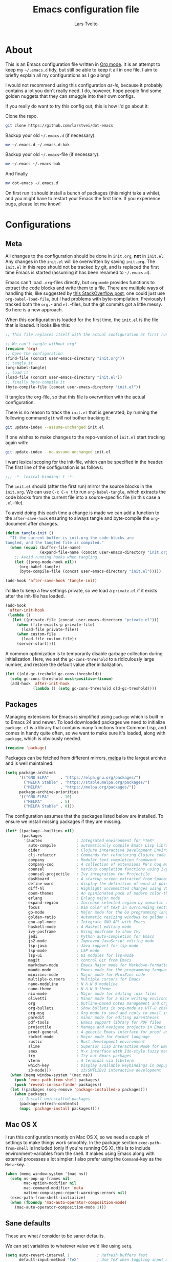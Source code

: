 #+TITLE: Emacs configuration file
#+AUTHOR: Lars Tveito
#+BABEL: :cache yes
#+LATEX_HEADER: \usepackage{parskip}
#+LATEX_HEADER: \usepackage{inconsolata}
#+LATEX_HEADER: \usepackage[utf8]{inputenc}
#+PROPERTY: header-args :tangle yes

* About

  This is an Emacs configuration file written in [[http://orgmode.org][Org mode]]. It is an attempt
  to keep my =~/.emacs.d= tidy, but still be able to keep it all in one
  file. I aim to briefly explain all my configurations as I go along!

  I would not recommend using this configuration /as-is/, because it
  probably contains a lot you don't really need. I do, however, hope people
  find some golden nuggets that they can smuggle into their own configs.

  If you really do want to try this config out, this is how I'd go about it:

  Clone the repo.
  #+BEGIN_SRC sh :tangle no
  git clone https://github.com/larstvei/dot-emacs
  #+END_SRC

  Backup your old =~/.emacs.d= (if necessary).
  #+BEGIN_SRC sh :tangle no
  mv ~/.emacs.d ~/.emacs.d-bak
  #+END_SRC

  Backup your old =~/.emacs=-file (if necessary).
  #+BEGIN_SRC sh :tangle no
  mv ~/.emacs ~/.emacs-bak
  #+END_SRC

  And finally
  #+BEGIN_SRC sh :tangle no
  mv dot-emacs ~/.emacs.d
  #+END_SRC

  On first run it should install a bunch of packages (this might take a
  while), and you might have to restart your Emacs the first time. If you
  experience bugs, please let me know!

* Configurations
** Meta

   All changes to the configuration should be done in =init.org=, *not* in
   =init.el=. Any changes in the =init.el= will be overwritten by saving
   =init.org=. The =init.el= in this repo should not be tracked by git, and
   is replaced the first time Emacs is started (assuming it has been renamed
   to =~/.emacs.d=).

   Emacs can't load =.org=-files directly, but =org-mode= provides functions
   to extract the code blocks and write them to a file. There are multiple
   ways of handling this; like suggested by [[http://emacs.stackexchange.com/questions/3143/can-i-use-org-mode-to-structure-my-emacs-or-other-el-configuration-file][this StackOverflow post]], one
   could just use =org-babel-load-file=, but I had problems with
   byte-compilation. Previously I tracked both the =org.=- and =el.=-files,
   but the git commits got a little messy. So here is a new approach.

   When this configuration is loaded for the first time, the ~init.el~ is
   the file that is loaded. It looks like this:

   #+BEGIN_SRC emacs-lisp :tangle no
   ;; This file replaces itself with the actual configuration at first run.

   ;; We can't tangle without org!
   (require 'org)
   ;; Open the configuration
   (find-file (concat user-emacs-directory "init.org"))
   ;; tangle it
   (org-babel-tangle)
   ;; load it
   (load-file (concat user-emacs-directory "init.el"))
   ;; finally byte-compile it
   (byte-compile-file (concat user-emacs-directory "init.el"))
   #+END_SRC

   It tangles the org-file, so that this file is overwritten with the actual
   configuration.

   There is no reason to track the =init.el= that is generated; by running
   the following command =git= will not bother tracking it:

   #+BEGIN_SRC sh :tangle no
   git update-index --assume-unchanged init.el
   #+END_SRC

   If one wishes to make changes to the repo-version of =init.el= start
   tracking again with:

   #+BEGIN_SRC sh :tangle no
   git update-index --no-assume-unchanged init.el
   #+END_SRC

   I want lexical scoping for the init-file, which can be specified in the
   header. The first line of the configuration is as follows:

   #+BEGIN_SRC emacs-lisp
   ;;; -*- lexical-binding: t -*-
   #+END_SRC

   The =init.el= should (after the first run) mirror the source blocks in
   the =init.org=. We can use =C-c C-v t= to run =org-babel-tangle=, which
   extracts the code blocks from the current file into a source-specific
   file (in this case a =.el=-file).

   To avoid doing this each time a change is made we can add a function to
   the =after-save-hook= ensuring to always tangle and byte-compile the
   =org=-document after changes.

   #+BEGIN_SRC emacs-lisp
   (defun tangle-init ()
     "If the current buffer is init.org the code-blocks are
   tangled, and the tangled file is compiled."
     (when (equal (buffer-file-name)
                  (expand-file-name (concat user-emacs-directory "init.org")))
       ;; Avoid running hooks when tangling.
       (let ((prog-mode-hook nil))
         (org-babel-tangle)
         (byte-compile-file (concat user-emacs-directory "init.el")))))

   (add-hook 'after-save-hook 'tangle-init)
   #+END_SRC

   I'd like to keep a few settings private, so we load a =private.el= if it
   exists after the init-file has loaded.

   #+BEGIN_SRC emacs-lisp
   (add-hook
    'after-init-hook
    (lambda ()
      (let ((private-file (concat user-emacs-directory "private.el")))
        (when (file-exists-p private-file)
          (load-file private-file))
        (when custom-file
          (load-file custom-file))
        (server-start))))
   #+END_SRC

   A common optimization is to temporarily disable garbage collection during
   initialization. Here, we set the ~gc-cons-threshold~ to a ridiculously large
   number, and restore the default value after initialization.

   #+BEGIN_SRC emacs-lisp
   (let ((old-gc-treshold gc-cons-threshold))
     (setq gc-cons-threshold most-positive-fixnum)
     (add-hook 'after-init-hook
               (lambda () (setq gc-cons-threshold old-gc-treshold))))
   #+END_SRC

** Packages

   Managing extensions for Emacs is simplified using =package= which is
   built in to Emacs 24 and newer. To load downloaded packages we need to
   initialize =package=. =cl= is a library that contains many functions from
   Common Lisp, and comes in handy quite often, so we want to make sure it's
   loaded, along with =package=, which is obviously needed.

   #+BEGIN_SRC emacs-lisp
   (require 'package)
   #+END_SRC

   Packages can be fetched from different mirrors, [[http://melpa.milkbox.net/#/][melpa]] is the largest
   archive and is well maintained.

   #+BEGIN_SRC emacs-lisp
   (setq package-archives
         '(("GNU ELPA"     . "https://elpa.gnu.org/packages/")
           ("MELPA Stable" . "https://stable.melpa.org/packages/")
           ("MELPA"        . "https://melpa.org/packages/"))
         package-archive-priorities
         '(("GNU ELPA"     . 10)
           ("MELPA"        . 5)
           ("MELPA Stable" . 0)))
   #+END_SRC

   The configuration assumes that the packages listed below are
   installed. To ensure we install missing packages if they are missing.

   #+BEGIN_SRC emacs-lisp
   (let* ((package--builtins nil)
          (packages
           '(auctex               ; Integrated environment for *TeX*
             auto-compile         ; automatically compile Emacs Lisp libraries
             cider                ; Clojure Interactive Development Environment
             clj-refactor         ; Commands for refactoring Clojure code
             company              ; Modular text completion framework
             company-coq          ; A collection of extensions PG's Coq mode
             counsel              ; Various completion functions using Ivy
             counsel-projectile   ; Ivy integration for Projectile
             dashboard            ; A startup screen extracted from Spacemacs
             define-word          ; display the definition of word at point
             diff-hl              ; Highlight uncommitted changes using VC
             doom-themes          ; An opinionated pack of modern color-themes
             erlang               ; Erlang major mode
             expand-region        ; Increase selected region by semantic units
             focus                ; Dim color of text in surrounding sections
             go-mode              ; Major mode for the Go programming language
             golden-ratio         ; Automatic resizing windows to golden ratio
             gnu-apl-mode         ; Integrate GNU APL with Emacs
             haskell-mode         ; A Haskell editing mode
             ivy-posframe         ; Using posframe to show Ivy
             jedi                 ; Python auto-completion for Emacs
             js2-mode             ; Improved JavaScript editing mode
             lsp-java             ; Java support for lsp-mode
             lsp-mode             ; LSP mode
             lsp-ui               ; UI modules for lsp-mode
             magit                ; control Git from Emacs
             markdown-mode        ; Emacs Major mode for Markdown-formatted files
             maude-mode           ; Emacs mode for the programming language Maude
             minizinc-mode        ; Major mode for MiniZinc code
             multiple-cursors     ; Multiple cursors for Emacs
             nano-modeline        ; N Λ N O modeline
             nano-theme           ; N Λ N O theme
             nix-mode             ; Major mode for editing .nix files
             olivetti             ; Minor mode for a nice writing environment
             org                  ; Outline-based notes management and organizer
             org-bullets          ; Show bullets in org-mode as UTF-8 characters
             org-msg              ; Org mode to send and reply to email in HTML
             paredit              ; minor mode for editing parentheses
             pdf-tools            ; Emacs support library for PDF files
             projectile           ; Manage and navigate projects in Emacs easily
             proof-general        ; A generic Emacs interface for proof assistants
             racket-mode          ; Major mode for Racket language
             rustic               ; Rust development environment
             slime                ; Superior Lisp Interaction Mode for Emacs
             smex                 ; M-x interface with Ido-style fuzzy matching
             try                  ; Try out Emacs packages
             vterm                ; A terminal via libvterm
             which-key            ; Display available keybindings in popup
             z3-mode)))           ; z3/SMTLIBv2 interactive development
     (when (memq window-system '(mac ns))
       (push 'exec-path-from-shell packages)
       (push 'reveal-in-osx-finder packages))
     (let ((packages (seq-remove 'package-installed-p packages)))
       (when packages
         ;; Install uninstalled packages
         (package-refresh-contents)
         (mapc 'package-install packages))))
   #+END_SRC

** Mac OS X

   I run this configuration mostly on Mac OS X, so we need a couple of
   settings to make things work smoothly. In the package section
   =exec-path-from-shell= is included (only if you're running OS X), this is
   to include environment-variables from the shell. It makes using Emacs
   along with external processes a lot simpler. I also prefer using the
   =Command=-key as the =Meta=-key.

   #+BEGIN_SRC emacs-lisp
   (when (memq window-system '(mac ns))
     (setq ns-pop-up-frames nil
           mac-option-modifier nil
           mac-command-modifier 'meta
           native-comp-async-report-warnings-errors nil)
     (exec-path-from-shell-initialize)
     (when (fboundp 'mac-auto-operator-composition-mode)
       (mac-auto-operator-composition-mode 1)))
   #+END_SRC

** Sane defaults

   These are what /I/ consider to be saner defaults.

   We can set variables to whatever value we'd like using =setq=.

   #+BEGIN_SRC emacs-lisp
   (setq auto-revert-interval 1            ; Refresh buffers fast
         default-input-method "TeX"        ; Use TeX when toggling input method
         echo-keystrokes 0.1               ; Show keystrokes asap
         frame-inhibit-implied-resize 1    ; Don't resize frame implicitly
         inhibit-startup-screen t          ; No splash screen please
         initial-scratch-message nil       ; Clean scratch buffer
         recentf-max-saved-items 10000     ; Show more recent files
         ring-bell-function 'ignore        ; Quiet
         scroll-margin 1                   ; Space between cursor and top/bottom
         sentence-end-double-space nil     ; No double space
         custom-file                       ; Customizations in a separate file
         (concat user-emacs-directory "custom.el"))
   ;; Some mac-bindings interfere with Emacs bindings.
   (when (boundp 'mac-pass-command-to-system)
     (setq mac-pass-command-to-system nil))
   #+END_SRC

   Some variables are buffer-local, so changing them using =setq= will only
   change them in a single buffer. Using =setq-default= we change the
   buffer-local variable's default value.

   #+BEGIN_SRC emacs-lisp
   (setq-default tab-width 4                       ; Smaller tabs
                 fill-column 79                    ; Maximum line width
                 truncate-lines t                  ; Don't fold lines
                 indent-tabs-mode nil              ; Use spaces instead of tabs
                 split-width-threshold 160         ; Split verticly by default
                 split-height-threshold nil        ; Split verticly by default
                 frame-resize-pixelwise t          ; Fine-grained frame resize
                 auto-fill-function 'do-auto-fill) ; Auto-fill-mode everywhere
   #+END_SRC

   The =load-path= specifies where Emacs should look for =.el=-files (or
   Emacs lisp files). I have a directory called =site-lisp= where I keep all
   extensions that have been installed manually (these are mostly my own
   projects).

   #+BEGIN_SRC emacs-lisp
   (let ((default-directory (concat user-emacs-directory "site-lisp/")))
     (when (file-exists-p default-directory)
       (setq load-path
             (append
              (let ((load-path (copy-sequence load-path)))
                (normal-top-level-add-subdirs-to-load-path)) load-path))))
   #+END_SRC

   Answering /yes/ and /no/ to each question from Emacs can be tedious, a
   single /y/ or /n/ will suffice.

   #+BEGIN_SRC emacs-lisp
   (fset 'yes-or-no-p 'y-or-n-p)
   #+END_SRC

   To avoid file system clutter we put all auto saved files in a single
   directory.

   #+BEGIN_SRC emacs-lisp
   (defvar emacs-autosave-directory
     (concat user-emacs-directory "autosaves/")
     "This variable dictates where to put auto saves. It is set to a
     directory called autosaves located wherever your .emacs.d/ is
     located.")

   ;; Sets all files to be backed up and auto saved in a single directory.
   (setq backup-directory-alist
         `((".*" . ,emacs-autosave-directory))
         auto-save-file-name-transforms
         `((".*" ,emacs-autosave-directory t)))
   #+END_SRC

   Set =utf-8= as preferred coding system.

   #+BEGIN_SRC emacs-lisp
   (set-language-environment "UTF-8")
   #+END_SRC

   By default the =narrow-to-region= command is disabled and issues a
   warning, because it might confuse new users. I find it useful sometimes,
   and don't want to be warned.

   #+BEGIN_SRC emacs-lisp
   (put 'narrow-to-region 'disabled nil)
   #+END_SRC

   Automaticly revert =doc-view=-buffers when the file changes on disk.

   #+BEGIN_SRC emacs-lisp
   (add-hook 'doc-view-mode-hook 'auto-revert-mode)
   #+END_SRC

** Modes

   There are some modes that are enabled by default that I don't find
   particularly useful. We create a list of these modes, and disable all of
   these.

   #+BEGIN_SRC emacs-lisp
   (dolist (mode
            '(tool-bar-mode                ; No toolbars, more room for text
              scroll-bar-mode              ; No scroll bars either
              blink-cursor-mode))          ; The blinking cursor gets old
     (funcall mode 0))
   #+END_SRC

   Let's apply the same technique for enabling modes that are disabled by
   default.

   #+BEGIN_SRC emacs-lisp
   (dolist (mode
            '(abbrev-mode                  ; E.g. sopl -> System.out.println
              column-number-mode           ; Show column number in mode line
              delete-selection-mode        ; Replace selected text
              dirtrack-mode                ; directory tracking in *shell*
              global-company-mode          ; Auto-completion everywhere
              global-diff-hl-mode          ; Highlight uncommitted changes
              global-so-long-mode          ; Mitigate performance for long lines
              counsel-projectile-mode      ; Manage and navigate projects
              recentf-mode                 ; Recently opened files
              show-paren-mode              ; Highlight matching parentheses
              which-key-mode))             ; Available keybindings in popup
     (funcall mode 1))
   #+END_SRC

** Visual

   Let's set things with [[https://github.com/rougier/nano-emacs][rougier's N Λ N O Emacs]].

   #+BEGIN_SRC emacs-lisp
   (setq nano-light-background "#fafafa")
   (load-theme 'nano-light t)
   (nano-modeline-mode 1)
   #+END_SRC

   It looks best if we add a small margin around the edges of the frame.

   #+begin_src emacs-lisp
   (add-to-list 'default-frame-alist '(internal-border-width . 24))
   #+end_src

   I want to be able to quickly switch between a light and a dark theme.

   #+BEGIN_SRC emacs-lisp
   (defun cycle-themes ()
     "Returns a function that lets you cycle your themes."
     (let ((themes '(nano-light nano-dark)))
       (lambda ()
         (interactive)
         ;; Rotates the thme cycle and changes the current theme.
         (let ((rotated (nconc (cdr themes) (list (car themes)))))
           (load-theme (car (setq themes rotated)) t))
         (message (concat "Switched to " (symbol-name (car themes)))))))
   #+END_SRC

   Pick the first of the following fonts that is installed on the system.

   #+BEGIN_SRC emacs-lisp
   (cond ((member "Roboto Mono" (font-family-list))
          (set-face-attribute 'default nil :font "Roboto Mono-14"))
         ((member "Fira Code" (font-family-list))
          (set-face-attribute 'default nil :font "Fira Code-15"))
         ((member "Inconsolata" (font-family-list))
          (set-face-attribute 'default nil :font "Inconsolata-14")))
   #+END_SRC

   New in Emacs 24.4 is the =prettify-symbols-mode=! It's neat.

   #+BEGIN_SRC emacs-lisp
   (setq-default prettify-symbols-alist '(("lambda" . ?λ)
                                          ("delta" . ?Δ)
                                          ("gamma" . ?Γ)
                                          ("phi" . ?φ)
                                          ("psi" . ?ψ)))
   #+END_SRC

   [[https://github.com/rnkn/olivetti][Olivetti]] is a package that simply centers the text of a buffer. It is very
   simple and beautiful. The default width is just a bit short.

   #+BEGIN_SRC emacs-lisp
   (with-eval-after-load 'olivetti
     (setq-default olivetti-body-width (+ fill-column 3))
     (remove-hook 'olivetti-mode-on-hook 'visual-line-mode))
   #+END_SRC

** Dashboard

   #+begin_src emacs-lisp
   (require 'dashboard)
   (dashboard-setup-startup-hook)
   (setq dashboard-banner-logo-title nil
         dashboard-center-content t
         dashboard-set-footer nil
         dashboard-page-separator "\n\n\n"
         dashboard-items '((projects . 15)
                           (recents  . 15)
                           (bookmarks . 5)))
   #+end_src

** Ivy

   [[http://oremacs.com/swiper/][Ivy]] is a completion system, giving you completions and fuzzy search whenever
   you interact with the minibuffer. I transitioned to Ivy from [[https://emacs-helm.github.io/helm/][Helm]], mainly
   due to it being aesthetically noisy, and that I didn't fully take advantage
   of all its features (which are numerous). Here are some customization's that
   made the transition a bit easier.

   #+begin_src emacs-lisp
   (setq ivy-wrap t                          ; Easier access to the last candidate
         ivy-height 25                       ; Give me more candidates to look at
         ivy-use-virtual-buffers t           ; C-x b displays recents and bookmarks
         ivy-count-format "(%d/%d) "         ; Display both the index and the count
         ivy-on-del-error-function 'ignore   ; Lets me hold in backspace
         ivy-posframe-min-width 100          ; Keep ivy reasonably narrow
         ivy-posframe-height ivy-height      ; Maintain the height given by ivy
         ivy-virtual-abbreviate 'abbreviate) ; Disambiguate same file in different dirs
   (ivy-mode 1)
   (ivy-posframe-mode 1)
   #+end_src

** PDF Tools

   [[https://github.com/politza/pdf-tools][PDF Tools]] makes a huge improvement on the built-in [[http://www.gnu.org/software/emacs/manual/html_node/emacs/Document-View.html][doc-view-mode]]; the only
   drawback is the =pdf-tools-install= (which has to be executed before the
   package can be used) takes a couple of /seconds/ to execute. Instead of
   running it at init-time, we'll run it whenever a PDF is opened. Note that
   it's only slow on the first run!

   #+BEGIN_SRC emacs-lisp
   (pdf-loader-install)
   #+END_SRC

   #+BEGIN_SRC emacs-lisp
   (add-hook 'pdf-view-mode-hook
             (lambda () (setq header-line-format nil)))
   #+END_SRC

** Completion

   [[https://github.com/auto-complete/auto-complete][Auto-Complete]] has been a part of my config for years, but I want to try
   out [[http://company-mode.github.io/][company-mode]]. If I code in an environment with good completion, I've
   made an habit of trying to /guess/ function-names, and looking at the
   completions for the right one. So I want a pretty aggressive completion
   system, hence the no delay settings and short prefix length.

   #+BEGIN_SRC emacs-lisp
   (setq company-idle-delay 0
         company-echo-delay 0
         company-dabbrev-downcase nil
         company-minimum-prefix-length 2
         company-selection-wrap-around t
         company-transformers '(company-sort-by-occurrence
                                company-sort-by-backend-importance))
   #+END_SRC

** Spelling

   Flyspell offers on-the-fly spell checking. We can enable flyspell for all
   text-modes with this snippet.

   #+BEGIN_SRC emacs-lisp
   (add-hook 'text-mode-hook 'turn-on-flyspell)
   #+END_SRC

   To use flyspell for programming there is =flyspell-prog-mode=, that only
   enables spell checking for comments and strings. We can enable it for all
   programming modes using the =prog-mode-hook=.

   #+BEGIN_SRC emacs-lisp
   (add-hook 'prog-mode-hook 'flyspell-prog-mode)
   #+END_SRC

   Tell Emacs what program is used for spell checking.

   #+begin_src emacs-lisp
   (setq ispell-program-name "aspell")
   #+end_src

   When working with several languages, we should be able to cycle through
   the languages we most frequently use. Every buffer should have a separate
   cycle of languages, so that cycling in one buffer does not change the
   state in a different buffer (this problem occurs if you only have one
   global cycle). We can implement this by using a [[http://www.gnu.org/software/emacs/manual/html_node/elisp/Closures.html][closure]].

   #+BEGIN_SRC emacs-lisp
   (defun cycle-languages ()
     "Changes the ispell dictionary to the first element in
   ISPELL-LANGUAGES, and returns an interactive function that cycles
   the languages in ISPELL-LANGUAGES when invoked."
     (let ((ispell-languages (list "american" "norsk")))
       (ispell-change-dictionary (car ispell-languages))
       (lambda ()
         (interactive)
         ;; Rotates the languages cycle and changes the ispell dictionary.
         (let ((rotated (nconc (cdr ispell-languages) (list (car ispell-languages)))))
           (ispell-change-dictionary (car (setq ispell-languages rotated)))))))
   #+END_SRC

   =flyspell= signals an error if there is no spell-checking tool is
   installed. We can advice =turn-on-flyspell= and =flyspell-prog-mode= to
   only try to enable =flyspell= if a spell-checking tool is available. Also
   we want to enable cycling the languages by typing =C-c l=, so we bind the
   function returned from =cycle-languages=.

   #+BEGIN_SRC emacs-lisp
   (defadvice turn-on-flyspell (before check nil activate)
     "Turns on flyspell only if a spell-checking tool is installed."
     (when (executable-find ispell-program-name)
       (local-set-key (kbd "C-c l") (cycle-languages))))
   #+END_SRC

   #+BEGIN_SRC emacs-lisp
   (defadvice flyspell-prog-mode (before check nil activate)
     "Turns on flyspell only if a spell-checking tool is installed."
     (when (executable-find ispell-program-name)
       (local-set-key (kbd "C-c l") (cycle-languages))))
   #+END_SRC

** Org

   When editing org-files with source-blocks, we want the source blocks to
   be themed as they would in their native mode.

   #+BEGIN_SRC emacs-lisp
   (setq org-src-fontify-natively t
         org-src-tab-acts-natively t
         org-confirm-babel-evaluate nil
         org-edit-src-content-indentation 0)
   #+END_SRC

   This is quite an ugly fix for allowing code markup for expressions like
   ="this string"=, because the quotation marks causes problems.

   #+BEGIN_SRC emacs-lisp
   (with-eval-after-load 'org
     (require 'org-tempo)
     (setcar (nthcdr 2 org-emphasis-regexp-components) " \t\n,")
     (custom-set-variables `(org-emphasis-alist ',org-emphasis-alist)))
   #+END_SRC

   Enable org-bullets when opening org-files.

   #+BEGIN_SRC emacs-lisp
   (add-hook 'org-mode-hook (lambda () (org-bullets-mode 1)))
   #+END_SRC

** Email

   I've used Emacs for email in the past, where I've always had the need for a
   more standard email client in addition. I'm going to give it another go.

   #+BEGIN_SRC emacs-lisp
   (defvar load-mail-setup
     (and (file-exists-p "~/Maildir")
          (executable-find "mbsync")
          (executable-find "msmtp")
          (executable-find "mu")))
   #+END_SRC

   I use [[http://www.djcbsoftware.nl/code/mu/mu4e.html][mu4e]] (which is a part of [[http://www.djcbsoftware.nl/code/mu/][mu]]) along with [[https://isync.sourceforge.io/][mbsync]].

   #+begin_src emacs-lisp
   (when load-mail-setup
     (with-eval-after-load 'mu4e
       (setq
        mail-user-agent 'mu4e-user-agent
        user-full-name "Lars Tveito"            ; Your full name
        user-mail-address "larstvei@ifi.uio.no" ; And email-address

        sendmail-program (executable-find "msmtp")
        send-mail-function 'smtpmail-send-it

        message-sendmail-f-is-evil t
        message-sendmail-extra-arguments '("--read-envelope-from")
        message-send-mail-function 'message-send-mail-with-sendmail
        message-kill-buffer-on-exit t

        mu4e-get-mail-command (concat (executable-find "mbsync") " -a")
        mu4e-change-filenames-when-moving t
        mu4e-user-mail-address-list '("larstvei@ifi.uio.no")
        mu4e-maildir-shortcuts '(("/Inbox" . ?i) ("/Sent Items" . ?s))

        mu4e-sent-folder "/Sent Items"
        mu4e-trash-folder "/Deleted Items"
        mu4e-trash-folder "/Drafts"

        mu4e-use-fancy-chars t)

       (require 'org)
       (require 'org-msg)

       (add-to-list 'mu4e-compose-pre-hook 'org-msg-mode)
       (setq org-msg-enforce-css (concat user-emacs-directory "email-style.css")
             org-msg-options "html-postamble:nil toc:nil num:nil author:nil email:nil"
             org-msg-default-alternatives '((new           . (text html))
                                            (reply-to-html . (text html))
                                            (reply-to-text . (text)))
             org-msg-signature "

   ,#+begin_signature
   ,#+begin_export html

   - Lars
   ,#+end_export
   ,#+end_signature\n"))
     (autoload 'mu4e "mu4e" nil t))
   #+end_src

** Interactive functions
   <<sec:defuns>>

   =just-one-space= removes all whitespace around a point - giving it a
   negative argument it removes newlines as well. We wrap a interactive
   function around it to be able to bind it to a key. In Emacs 24.4
   =cycle-spacing= was introduced, and it works like =just-one-space=, but
   when run in succession it cycles between one, zero and the original
   number of spaces.

   #+BEGIN_SRC emacs-lisp
   (defun cycle-spacing-delete-newlines ()
     "Removes whitespace before and after the point."
     (interactive)
     (if (version< emacs-version "24.4")
         (just-one-space -1)
       (cycle-spacing -1)))
   #+END_SRC

   Often I want to find other occurrences of a word I'm at, or more
   specifically the symbol (or tag) I'm at. The
   =isearch-forward-symbol-at-point= in Emacs 24.4 works well for this, but
   I don't want to be bothered with the =isearch= interface. Rather jump
   quickly between occurrences of a symbol, or if non is found, don't do
   anything.

   #+BEGIN_SRC emacs-lisp
   (defun jump-to-symbol-internal (&optional backwardp)
     "Jumps to the next symbol near the point if such a symbol
   exists. If BACKWARDP is non-nil it jumps backward."
     (let* ((point (point))
            (bounds (find-tag-default-bounds))
            (beg (car bounds)) (end (cdr bounds))
            (str (isearch-symbol-regexp (find-tag-default)))
            (search (if backwardp 'search-backward-regexp
                      'search-forward-regexp)))
       (goto-char (if backwardp beg end))
       (funcall search str nil t)
       (cond ((<= beg (point) end) (goto-char point))
             (backwardp (forward-char (- point beg)))
             (t  (backward-char (- end point))))))

   (defun jump-to-previous-like-this ()
     "Jumps to the previous occurrence of the symbol at point."
     (interactive)
     (jump-to-symbol-internal t))

   (defun jump-to-next-like-this ()
     "Jumps to the next occurrence of the symbol at point."
     (interactive)
     (jump-to-symbol-internal))
   #+END_SRC

   I sometimes regret killing the =*scratch*=-buffer, and have realized I
   never want to actually kill it. I just want to get it out of the way, and
   clean it up. The function below does just this for the
   =*scratch*=-buffer, and works like =kill-this-buffer= for any other
   buffer. It removes all buffer content and buries the buffer (this means
   making it the least likely candidate for =other-buffer=).

   #+BEGIN_SRC emacs-lisp
   (defun kill-this-buffer-unless-scratch ()
     "Works like `kill-this-buffer' unless the current buffer is the
   ,*scratch* buffer. In witch case the buffer content is deleted and
   the buffer is buried."
     (interactive)
     (if (not (string= (buffer-name) "*scratch*"))
         (kill-this-buffer)
       (delete-region (point-min) (point-max))
       (switch-to-buffer (other-buffer))
       (bury-buffer "*scratch*")))
   #+END_SRC

   To duplicate either selected text or a line we define this interactive
   function.

   #+BEGIN_SRC emacs-lisp
   (defun duplicate-thing (comment)
     "Duplicates the current line, or the region if active. If an argument is
   given, the duplicated region will be commented out."
     (interactive "P")
     (save-excursion
       (let ((start (if (region-active-p) (region-beginning) (line-beginning-position)))
             (end   (if (region-active-p) (region-end) (line-end-position)))
             (fill-column most-positive-fixnum))
         (goto-char end)
         (unless (region-active-p)
           (newline))
         (insert (buffer-substring start end))
         (when comment (comment-region start end)))))
   #+END_SRC

   To tidy up a buffer we define this function borrowed from [[https://github.com/simenheg][simenheg]].

   #+BEGIN_SRC emacs-lisp
   (defun tidy ()
     "Ident, untabify and unwhitespacify current buffer, or region if active."
     (interactive)
     (let ((beg (if (region-active-p) (region-beginning) (point-min)))
           (end (if (region-active-p) (region-end) (point-max))))
       (indent-region beg end)
       (whitespace-cleanup)
       (untabify beg (if (< end (point-max)) end (point-max)))))
   #+END_SRC

   Org mode does currently not support synctex (which enables you to jump from
   a point in your TeX-file to the corresponding point in the pdf), and it
   [[http://comments.gmane.org/gmane.emacs.orgmode/69454][seems like a tricky problem]].

   Calling this function from an org-buffer jumps to the corresponding section
   in the exported pdf (given that the pdf-file exists), using pdf-tools.

   #+BEGIN_SRC emacs-lisp
   (defun org-sync-pdf ()
     (interactive)
     (let ((headline (nth 4 (org-heading-components)))
           (pdf (concat (file-name-base (buffer-name)) ".pdf")))
       (when (file-exists-p pdf)
         (find-file-other-window pdf)
         (pdf-links-action-perform
          (cl-find headline (pdf-info-outline pdf)
                   :key (lambda (alist) (cdr (assoc 'title alist)))
                   :test 'string-equal)))))
   #+END_SRC

   The opposite of fill paragraph (from [[https://www.emacswiki.org/emacs/UnfillParagraph][EmacsWiki]]),

   #+begin_src emacs-lisp
   (defun unfill-paragraph ()
     (interactive)
     (let ((fill-column most-positive-fixnum))
       (fill-paragraph nil (region-active-p))))
   #+end_src

** Advice

   An advice can be given to a function to make it behave differently. This
   advice makes =eval-last-sexp= (bound to =C-x C-e=) replace the sexp with
   the value.

   #+BEGIN_SRC emacs-lisp
   (defadvice eval-last-sexp (around replace-sexp (arg) activate)
     "Replace sexp when called with a prefix argument."
     (if arg
         (let ((pos (point)))
           ad-do-it
           (goto-char pos)
           (backward-kill-sexp)
           (forward-sexp))
       ad-do-it))
   #+END_SRC

   When interactively changing the theme (using =M-x load-theme=), the
   current custom theme is not disabled. This often gives weird-looking
   results; we can advice =load-theme= to always disable themes currently
   enabled themes.

   #+BEGIN_SRC emacs-lisp
   (defadvice load-theme
       (before disable-before-load (theme &optional no-confirm no-enable) activate)
     (mapc 'disable-theme custom-enabled-themes))
   #+END_SRC

** global-scale-mode

   These functions provide something close to ~text-scale-mode~, but for every
   buffer, including the minibuffer and mode line.

   #+BEGIN_SRC emacs-lisp
   (let* ((default (face-attribute 'default :height))
          (size default))

     (defun global-scale-default ()
       (interactive)
       (global-scale-internal (setq size default)))

     (defun global-scale-up ()
       (interactive)
       (global-scale-internal (setq size (+ size 20))))

     (defun global-scale-down ()
       (interactive)
       (global-scale-internal (setq size (- size 20))))

     (defun global-scale-internal (arg)
       (set-face-attribute 'default (selected-frame) :height arg)
       (set-temporary-overlay-map
        (let ((map (make-sparse-keymap)))
          (define-key map (kbd "C-=") 'global-scale-up)
          (define-key map (kbd "C-+") 'global-scale-up)
          (define-key map (kbd "C--") 'global-scale-down)
          (define-key map (kbd "C-0") 'global-scale-default) map))))
   #+END_SRC

* Mode specific
** LSP

   LSP mode works really well, especially with languages like Java, which
   traditionally has had quite poor Emacs support.

   #+BEGIN_SRC emacs-lisp
   (with-eval-after-load 'lsp-mode
     (define-key lsp-mode-map (kbd "C-c f") lsp-command-map)
     (add-hook 'lsp-mode-hook #'lsp-enable-which-key-integration)
     (add-hook 'lsp-mode-hook #'yas-minor-mode)
     (add-hook 'lsp-mode-hook (lambda () (lsp-headerline-breadcrumb-mode 0)))
     (add-to-list 'lsp-file-watch-ignored-directories "[/\\\\]\\.hypothesis\\'"))
   #+END_SRC

** Compilation

   I often run ~latexmk -pdf -pvc~ in a compilation buffer, which recompiles
   the latex-file whenever it is changed. This often results in annoyingly
   large compilation buffers; the following snippet limits the buffer size in
   accordance with ~comint-buffer-maximum-size~, which defaults to 1024 lines.

   #+BEGIN_SRC emacs-lisp
   (add-hook 'compilation-filter-hook 'comint-truncate-buffer)
   #+END_SRC

** Shell

   Inspired by [[https://github.com/torenord/.emacs.d][torenord]], I maintain quick access to shell buffers with bindings
   ~M-1~ to ~M-9~. In addition, the ~M-z~ toggles between the last visited
   shell, and the last visited non-shell buffer. The following functions
   facilitate this, and are bound in the [[Key bindings]] section.

   #+BEGIN_SRC emacs-lisp
   (let ((last-vterm ""))
     (defun toggle-vterm ()
       (interactive)
       (cond ((string-match-p "^\\vterm<[1-9][0-9]*>$" (buffer-name))
              (goto-non-vterm-buffer))
             ((get-buffer last-vterm) (switch-to-buffer last-vterm))
             (t (vterm (setq last-vterm "vterm<1>")))))

     (defun switch-vterm (n)
       (let ((buffer-name (format "vterm<%d>" n)))
         (setq last-vterm buffer-name)
         (cond ((get-buffer buffer-name)
                (switch-to-buffer buffer-name))
               (t (vterm buffer-name)
                  (rename-buffer buffer-name)))))

     (defun goto-non-vterm-buffer ()
       (let* ((r "^\\vterm<[1-9][0-9]*>$")
              (vterm-buffer-p (lambda (b) (string-match-p r (buffer-name b))))
              (non-vterms (cl-remove-if vterm-buffer-p (buffer-list))))
         (when non-vterms
           (switch-to-buffer (car non-vterms))))))
   #+END_SRC

   Don't query whether or not the ~shell~-buffer should be killed, just kill
   it.

   #+BEGIN_SRC emacs-lisp
   (defadvice vterm (after kill-with-no-query nil activate)
     (set-process-query-on-exit-flag (get-buffer-process ad-return-value) nil))
   #+END_SRC

** Lisp

   I use =Paredit= when editing lisp code, we enable this for all lisp-modes.

   #+BEGIN_SRC emacs-lisp
   (dolist (mode '(cider-repl-mode
                   clojure-mode
                   ielm-mode
                   racket-mode
                   racket-repl-mode
                   slime-repl-mode
                   lisp-mode
                   emacs-lisp-mode
                   lisp-interaction-mode
                   scheme-mode))
     ;; add paredit-mode to all mode-hooks
     (add-hook (intern (concat (symbol-name mode) "-hook")) 'paredit-mode))
   #+END_SRC

   Paredit version 25 seems to interfere with REPL-modes. This is the proposed
   fix:

   #+begin_src emacs-lisp
   (with-eval-after-load 'paredit
     (define-key paredit-mode-map (kbd "RET") nil))
   #+end_src

*** Emacs Lisp

    In =emacs-lisp-mode= we can enable =eldoc-mode= to display information
    about a function or a variable in the echo area.

    #+BEGIN_SRC emacs-lisp
    (add-hook 'emacs-lisp-mode-hook 'turn-on-eldoc-mode)
    (add-hook 'lisp-interaction-mode-hook 'turn-on-eldoc-mode)
    #+END_SRC

*** Common lisp

    I use [[http://www.common-lisp.net/project/slime/][Slime]] along with =lisp-mode= to edit Common Lisp code. Slime
    provides code evaluation and other great features, a must have for a
    Common Lisp developer. [[http://www.quicklisp.org/beta/][Quicklisp]] is a library manager for Common Lisp,
    and you can install Slime following the instructions from the site along
    with this snippet.

    #+BEGIN_SRC emacs-lisp
    (defun activate-slime-helper ()
      (when (file-exists-p "~/.quicklisp/slime-helper.el")
        (load (expand-file-name "~/.quicklisp/slime-helper.el"))
        (define-key slime-repl-mode-map (kbd "C-l")
          'slime-repl-clear-buffer))
      (remove-hook 'common-lisp-mode-hook #'activate-slime-helper))

    (add-hook 'common-lisp-mode-hook #'activate-slime-helper)
    #+END_SRC

    We can specify what Common Lisp program Slime should use (I use SBCL).

    #+BEGIN_SRC emacs-lisp
    (setq inferior-lisp-program "sbcl")
    #+END_SRC

    More sensible =loop= indentation, borrowed from [[https://github.com/simenheg][simenheg]].

    #+BEGIN_SRC emacs-lisp
    (setq lisp-loop-forms-indentation   6
          lisp-simple-loop-indentation  2
          lisp-loop-keyword-indentation 6)
    #+END_SRC

** Python

   #+BEGIN_SRC emacs-lisp
   (setq python-shell-interpreter "python3")
   (add-hook 'python-mode-hook
             (lambda () (setq forward-sexp-function nil)))
   #+END_SRC

** C

   The =c-mode-common-hook= is a general hook that work on all C-like
   languages (C, C++, Java, etc...). I like being able to quickly compile
   using =C-c C-c= (instead of =M-x compile=), a habit from =latex-mode=.

   #+BEGIN_SRC emacs-lisp
   (defun c-setup ()
     (local-set-key (kbd "C-c C-c") 'compile))

   (add-hook 'c-mode-hook 'c-setup)
   #+END_SRC

** Java

   Some statements in Java appear often, and become tedious to write
   out. We can use abbrevs to speed this up.

   #+BEGIN_SRC emacs-lisp
   (define-abbrev-table 'java-mode-abbrev-table
     '(("psv" "public static void main(String[] args) {" nil 0)
       ("sopl" "System.out.println" nil 0)
       ("sop" "System.out.printf" nil 0)))
   #+END_SRC

   To be able to use the abbrev table defined above, =abbrev-mode= must be
   activated.

   #+BEGIN_SRC emacs-lisp
   (add-hook 'java-mode-hook 'lsp)
   #+END_SRC

** Assembler

   When writing assembler code I use =#= for comments. By defining
   =comment-start= we can add comments using =M-;= like in other programming
   modes. Also in assembler should one be able to compile using =C-c C-c=.

   #+BEGIN_SRC emacs-lisp
   (defun asm-setup ()
     (setq comment-start "#")
     (local-set-key (kbd "C-c C-c") 'compile))

   (add-hook 'asm-mode-hook 'asm-setup)
   #+END_SRC

** LaTeX and org-mode LaTeX export

   =.tex=-files should be associated with =latex-mode= instead of
   =tex-mode=.

   #+BEGIN_SRC emacs-lisp
   (add-to-list 'auto-mode-alist '("\\.tex\\'" . latex-mode))
   #+END_SRC

   Use [[http://mg.readthedocs.io/latexmk.html][latexmk]] for compilation by default.

   #+BEGIN_SRC emacs-lisp
   (add-hook 'LaTeX-mode-hook
             (lambda ()
               (add-hook 'hack-local-variables-hook
                         (lambda ()
                          (setq-local compile-command
                                      (concat "latexmk -pdf -pvc "
                                              (if (eq TeX-master t)
                                                  (file-name-base (buffer-name))
                                                TeX-master))))
                         t t)))
   #+END_SRC

   Use ~biblatex~ for bibliography.

   #+BEGIN_SRC emacs-lisp
   (setq-default bibtex-dialect 'biblatex)
   #+END_SRC

   I like using the [[https://code.google.com/p/minted/][Minted]] package for source blocks in LaTeX. To make org
   use this we add the following snippet.

   #+BEGIN_SRC emacs-lisp
   (eval-after-load 'org
     '(add-to-list 'org-latex-packages-alist '("" "minted")))
   (setq org-latex-listings 'minted)
   #+END_SRC

   Because [[https://code.google.com/p/minted/][Minted]] uses [[http://pygments.org][Pygments]] (an external process), we must add the
   =-shell-escape= option to the =org-latex-pdf-process= commands. The
   =tex-compile-commands= variable controls the default compile command for
   Tex- and LaTeX-mode, we can add the flag with a rather dirty statement
   (if anyone finds a nicer way to do this, please let me know).

   #+BEGIN_SRC emacs-lisp
   (eval-after-load 'tex-mode
     '(setcar (cdr (cddaar tex-compile-commands)) " -shell-escape "))
   #+END_SRC

   When exporting from Org to LaTeX, use ~latexmk~ for compilation.

   #+BEGIN_SRC emacs-lisp
   (eval-after-load 'ox-latex
     '(setq org-latex-pdf-process
            '("latexmk -pdflatex='xelatex -shell-escape -interaction nonstopmode' -pdf -f %f")))
   #+END_SRC

   For my thesis, I need to use our university's LaTeX class, this snippet
   makes that class available.

   #+BEGIN_SRC emacs-lisp
   (eval-after-load "ox-latex"
     '(progn
        (add-to-list 'org-latex-classes
                     '("ifimaster"
                       "\\documentclass{ifimaster}
   [DEFAULT-PACKAGES]
   [PACKAGES]
   [EXTRA]
   \\usepackage{babel,csquotes,ifimasterforside,url,varioref}"
                      ("\\chapter{%s}" . "\\chapter*{%s}")
                      ("\\section{%s}" . "\\section*{%s}")
                      ("\\subsection{%s}" . "\\subsection*{%s}")
                      ("\\subsubsection{%s}" . "\\subsubsection*{%s}")
                      ("\\paragraph{%s}" . "\\paragraph*{%s}")
                      ("\\subparagraph{%s}" . "\\subparagraph*{%s}")))
        (add-to-list 'org-latex-classes
                     '("easychair" "\\documentclass{easychair}"
                      ("\\section{%s}" . "\\section*{%s}")
                      ("\\subsection{%s}" . "\\subsection*{%s}")
                      ("\\subsubsection{%s}" . "\\subsubsection*{%s}")
                      ("\\paragraph{%s}" . "\\paragraph*{%s}")
                      ("\\subparagraph{%s}" . "\\subparagraph*{%s}")))
       (custom-set-variables '(org-export-allow-bind-keywords t))))
   #+END_SRC

   Use Emacs for opening the PDF file, when invoking ~C-c C-e l o~.

   #+BEGIN_SRC emacs-lisp
   (require 'org)
   (add-to-list 'org-file-apps '("\\.pdf\\'" . emacs))
   (setq org-adapt-indentation t)
   #+END_SRC

   #+begin_src emacs-lisp
   (setq org-babel-python-command "python3")
   (org-babel-do-load-languages
    'org-babel-load-languages
    '((emacs-lisp . t)
      (python . t)
      (clojure . t)))
   #+end_src

** Haskell

   =haskell-doc-mode= is similar to =eldoc=, it displays documentation in
   the echo area. Haskell has several indentation modes - I prefer using
   =haskell-indent=.

   #+BEGIN_SRC emacs-lisp
   (add-hook 'haskell-mode-hook 'interactive-haskell-mode)
   (add-hook 'haskell-mode-hook 'turn-on-haskell-doc-mode)
   (add-hook 'haskell-mode-hook 'turn-on-haskell-indent)
   #+END_SRC

** Maude

   Use =---= for comments in Maude.

   #+BEGIN_SRC emacs-lisp
   (add-hook 'maude-mode-hook
             (lambda ()
               (setq-local comment-start "---")))

   (with-eval-after-load 'maude-mode
    (add-to-list 'maude-command-options "-no-wrap"))
   #+END_SRC

** Minizinc

   #+BEGIN_SRC emacs-lisp
   (add-to-list 'auto-mode-alist '("\\.mzn\\'" . minizinc-mode))

   (defun minizinc-setup ()
     (let ((command (concat "minizinc " (buffer-file-name) " "))
           (f (concat (file-name-base (buffer-file-name)) ".dzn")))
       (local-set-key (kbd "C-c C-c") 'recompile)
       (setq-local compile-command (concat command (if (file-exists-p f) f "")))))

   (add-hook 'minizinc-mode-hook 'minizinc-setup)
   #+END_SRC

** Coq

   #+BEGIN_SRC emacs-lisp
   (add-hook 'coq-mode-hook #'company-coq-mode)
   #+END_SRC

** APL

   #+begin_src emacs-lisp
   (with-eval-after-load 'gnu-apl-mode
     (setq gnu-apl-key-prefix ?`)
     (gnu-apl--initialize-key-prefix 'gnu-apl-key-prefix ?`)
     (add-hook 'gnu-apl-mode-hook (lambda () (activate-input-method "APL-Z")))
     (add-hook 'gnu-apl-interactive-mode-hook (lambda () (activate-input-method "APL-Z"))))
   #+end_src

** Rust

   #+begin_src emacs-lisp
   (setq lsp-rust-server 'rust-analyzer)
   (setq lsp-rust-analyzer-cargo-watch-command "clippy")
   #+end_src

* Key bindings

  Inspired by [[http://stackoverflow.com/questions/683425/globally-override-key-binding-in-emacs][this StackOverflow post]] I keep a =custom-bindings-map= that
  holds all my custom bindings. This map can be activated by toggling a
  simple =minor-mode= that does nothing more than activating the map. This
  inhibits other =major-modes= to override these bindings. I keep this at
  the end of the init-file to make sure that all functions are actually
  defined.

  #+BEGIN_SRC emacs-lisp
  (defvar custom-bindings-map (make-keymap)
    "A keymap for custom bindings.")
  #+END_SRC

** Bindings for [[https://github.com/abo-abo/define-word][define-word]]

  #+BEGIN_SRC emacs-lisp
  (define-key custom-bindings-map (kbd "C-c D") 'define-word-at-point)
  #+END_SRC

** Bindings for [[https://github.com/magnars/expand-region.el][expand-region]]

  #+BEGIN_SRC emacs-lisp
  (define-key custom-bindings-map (kbd "C->")  'er/expand-region)
  (define-key custom-bindings-map (kbd "C-<")  'er/contract-region)
  #+END_SRC

** Bindings for [[https://github.com/magnars/multiple-cursors.el][multiple-cursors]]

  #+BEGIN_SRC emacs-lisp
  (define-key custom-bindings-map (kbd "C-c e")  'mc/edit-lines)
  (define-key custom-bindings-map (kbd "C-c a")  'mc/mark-all-like-this)
  (define-key custom-bindings-map (kbd "C-c n")  'mc/mark-next-like-this)
  #+END_SRC

** Bindings for [[https://magit.vc/][Magit]]

  #+BEGIN_SRC emacs-lisp
  (define-key custom-bindings-map (kbd "C-c m") 'magit-status)
  #+END_SRC

** Bindings for [[https://github.com/abo-abo/swiper][Counsel]]

   #+begin_src emacs-lisp
   (global-set-key (kbd "C-c i")     'swiper-isearch)
   (global-set-key (kbd "M-x")     'counsel-M-x)
   (global-set-key (kbd "C-x C-f") 'counsel-find-file)
   (global-set-key (kbd "M-y")     'counsel-yank-pop)
   (global-set-key (kbd "C-x b")   'ivy-switch-buffer)
   #+end_src

** Bindings for [[http://company-mode.github.io/][company-mode]]

  #+BEGIN_SRC emacs-lisp
  (define-key company-active-map (kbd "C-d") 'company-show-doc-buffer)
  (define-key company-active-map (kbd "C-n") 'company-select-next)
  (define-key company-active-map (kbd "C-p") 'company-select-previous)
  (define-key company-active-map (kbd "<tab>") 'company-complete)
  #+END_SRC

** Bindings for [[https://github.com/bbatsov/projectile][Projectile]]

   #+BEGIN_SRC emacs-lisp
   (define-key projectile-mode-map (kbd "C-c p") 'projectile-command-map)
   #+END_SRC

** Bindings for [[https://github.com/clojure-emacs/cider][Cider]]

   #+BEGIN_SRC emacs-lisp
   (with-eval-after-load 'cider
    (define-key cider-repl-mode-map (kbd "C-l") 'cider-repl-clear-buffer))
   #+END_SRC

** Bindings for [[https://github.com/rnkn/olivetti][Olivetti]]

   #+BEGIN_SRC emacs-lisp
   (define-key custom-bindings-map (kbd "C-c o") 'olivetti-mode)
   #+END_SRC

** Bindings for mu4e

   #+begin_src emacs-lisp
   (define-key custom-bindings-map (kbd "C-x m") 'mu4e)
   #+end_src

** Bindings for built-ins

  #+BEGIN_SRC emacs-lisp
  (define-key custom-bindings-map (kbd "M-u")         'upcase-dwim)
  (define-key custom-bindings-map (kbd "M-c")         'capitalize-dwim)
  (define-key custom-bindings-map (kbd "M-l")         'downcase-dwim)
  (define-key custom-bindings-map (kbd "M-]")         'other-frame)
  (define-key custom-bindings-map (kbd "C-j")         'newline-and-indent)
  (define-key custom-bindings-map (kbd "C-c s")       'ispell-word)
  (define-key comint-mode-map     (kbd "C-l")         'comint-clear-buffer)
  #+END_SRC

** Bindings for functions defined [[sec:defuns][above]].

  #+BEGIN_SRC emacs-lisp
  (define-key global-map          (kbd "M-p")     'jump-to-previous-like-this)
  (define-key global-map          (kbd "M-n")     'jump-to-next-like-this)
  (define-key custom-bindings-map (kbd "M-,")     'jump-to-previous-like-this)
  (define-key custom-bindings-map (kbd "M-.")     'jump-to-next-like-this)
  (define-key custom-bindings-map (kbd "C-c .")   (cycle-themes))
  (define-key custom-bindings-map (kbd "C-x k")   'kill-this-buffer-unless-scratch)
  (define-key custom-bindings-map (kbd "C-c C-0") 'global-scale-default)
  (define-key custom-bindings-map (kbd "C-c C-=") 'global-scale-up)
  (define-key custom-bindings-map (kbd "C-c C-+") 'global-scale-up)
  (define-key custom-bindings-map (kbd "C-c C--") 'global-scale-down)
  (define-key custom-bindings-map (kbd "C-c j")   'cycle-spacing-delete-newlines)
  (define-key custom-bindings-map (kbd "C-c d")   'duplicate-thing)
  (define-key custom-bindings-map (kbd "<C-tab>") 'tidy)
  (define-key custom-bindings-map (kbd "C-z")     'toggle-vterm)
  (dolist (n (number-sequence 1 9))
    (global-set-key (kbd (concat "M-" (int-to-string n)))
                    (lambda () (interactive) (switch-vterm n))))
  (define-key custom-bindings-map (kbd "C-c C-q")
    '(lambda ()
       (interactive)
       (focus-mode 1)
       (focus-read-only-mode 1)))
  (with-eval-after-load 'org
    (define-key org-mode-map (kbd "C-'") 'org-sync-pdf))
  #+END_SRC

  Lastly we need to activate the map by creating and activating the
  =minor-mode=.

  #+BEGIN_SRC emacs-lisp
  (define-minor-mode custom-bindings-mode
    "A mode that activates custom-bindings."
    t nil custom-bindings-map)
  #+END_SRC
* License

  My Emacs configurations written in Org mode.

  Copyright (c) 2013 - 2020 Lars Tveito

  This program is free software: you can redistribute it and/or modify
  it under the terms of the GNU General Public License as published by
  the Free Software Foundation, either version 3 of the License, or
  (at your option) any later version.

  This program is distributed in the hope that it will be useful,
  but WITHOUT ANY WARRANTY; without even the implied warranty of
  MERCHANTABILITY or FITNESS FOR A PARTICULAR PURPOSE.  See the
  GNU General Public License for more details.

  You should have received a copy of the GNU General Public License
  along with this program.  If not, see <http://www.gnu.org/licenses/>.
